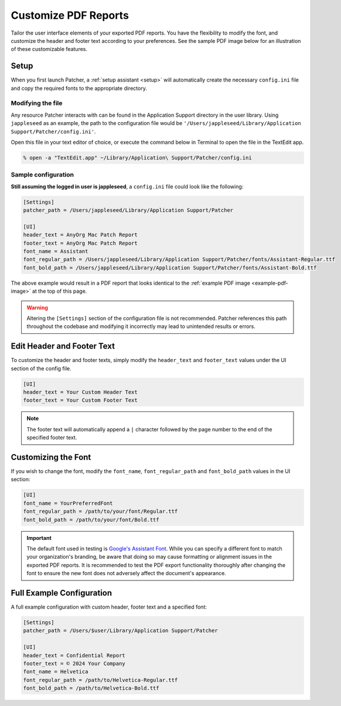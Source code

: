 .. _customize_reports:

=====================
Customize PDF Reports
=====================

Tailor the user interface elements of your exported PDF reports. You have the flexibility to modify the font, and customize the header and footer text according to your preferences. See the sample PDF image below for an illustration of these customizable features.

.. _example-pdf-image:

.. image:: https://raw.githubusercontent.com/liquidz00/Patcher/develop/images/example_pdf.jpeg
    :alt: Example PDF
    :width: 750px
    :align: center

.. seealso::
    Configuring the date format is done at runtime by using the ``--date-format`` option. See :ref:`date format <date-format>` for more information.

Setup
-----

When you first launch Patcher, a :ref:`setup assistant <setup>` will automatically create the necessary ``config.ini`` file and copy the required fonts to the appropriate directory.

Modifying the file
^^^^^^^^^^^^^^^^^^

Any resource Patcher interacts with can be found in the Application Support directory in the user library. Using ``jappleseed`` as an example, the path to the configuration file would be ``'/Users/jappleseed/Library/Application Support/Patcher/config.ini'``.

Open this file in your text editor of choice, or execute the command below in Terminal to open the file in the TextEdit app.

.. code-block:: shell

    % open -a "TextEdit.app" ~/Library/Application\ Support/Patcher/config.ini

Sample configuration
^^^^^^^^^^^^^^^^^^^^

**Still assuming the logged in user is jappleseed**, a ``config.ini`` file could look like the following:

.. code-block:: ini

    [Settings]
    patcher_path = /Users/jappleseed/Library/Application Support/Patcher

    [UI]
    header_text = AnyOrg Mac Patch Report
    footer_text = AnyOrg Mac Patch Report
    font_name = Assistant
    font_regular_path = /Users/jappleseed/Library/Application Support/Patcher/fonts/Assistant-Regular.ttf
    font_bold_path = /Users/jappleseed/Library/Application Support/Patcher/fonts/Assistant-Bold.ttf

The above example would result in a PDF report that looks identical to the :ref:`example PDF image <example-pdf-image>` at the top of this page.

.. warning::
    Altering the ``[Settings]`` section of the configuration file is not recommended. Patcher references this path throughout the codebase and modifying it incorrectly may lead to unintended results or errors.

Edit Header and Footer Text
---------------------------

To customize the header and footer texts, simply modify the ``header_text`` and ``footer_text`` values under the UI section of the config file.

.. code-block:: ini

    [UI]
    header_text = Your Custom Header Text
    footer_text = Your Custom Footer Text

.. note::
    The footer text will automatically append a ``|`` character followed by the page number to the end of the specified footer text.

Customizing the Font
--------------------

If you wish to change the font, modify the ``font_name``, ``font_regular_path`` and ``font_bold_path`` values in the UI section:

.. code-block:: ini

   [UI]
   font_name = YourPreferredFont
   font_regular_path = /path/to/your/font/Regular.ttf
   font_bold_path = /path/to/your/font/Bold.ttf

.. important::
    The default font used in testing is `Google's Assistant Font <https://fonts.google.com/specimen/Assistant>`_. While you can specify a different font to match your organization's branding, be aware that doing so may cause formatting or alignment issues in the exported PDF reports. It is recommended to test the PDF export functionality thoroughly after changing the font to ensure the new font does not adversely affect the document's appearance.

Full Example Configuration
--------------------------

A full example configuration with custom header, footer text and a specified font:

.. code-block:: ini

   [Settings]
   patcher_path = /Users/$user/Library/Application Support/Patcher

   [UI]
   header_text = Confidential Report
   footer_text = © 2024 Your Company
   font_name = Helvetica
   font_regular_path = /path/to/Helvetica-Regular.ttf
   font_bold_path = /path/to/Helvetica-Bold.ttf
